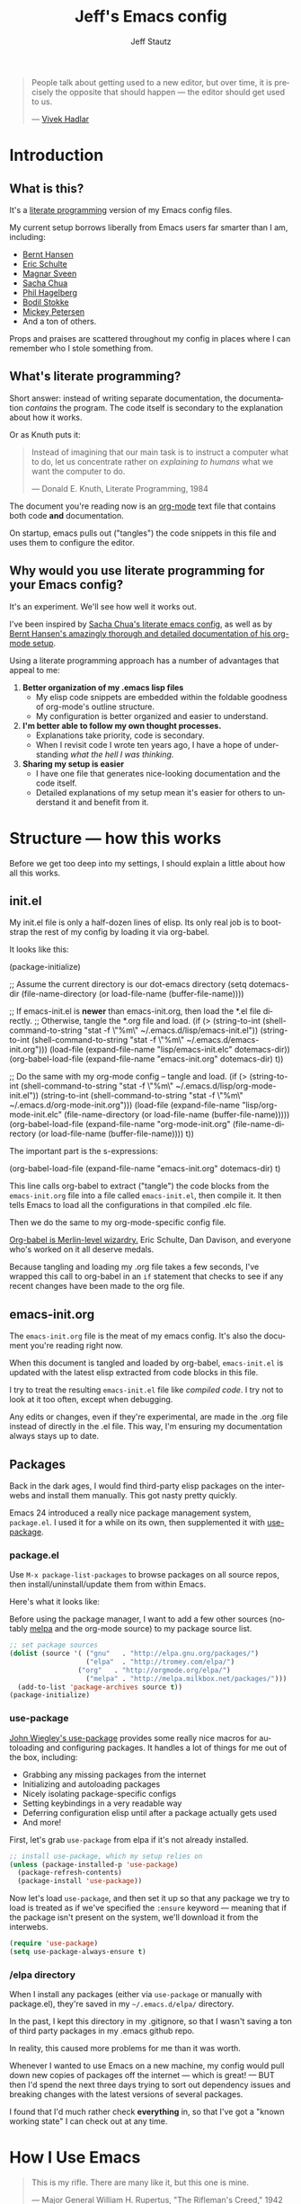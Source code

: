#+TITLE: Jeff's Emacs config
#+AUTHOR: Jeff Stautz
#+EMAIL: jeff@jeffstautz.com
#+LANGUAGE:  en
#+OPTIONS: toc:nil num:nil ^:nil H:4
#+PROPERTY: header-args :tangle "lisp/emacs-init.el"

#+begin_quote
People talk about getting used to a new editor, but over time, it is precisely the opposite that should happen --- the editor should get used to us.

--- [[http://blog.vivekhaldar.com/post/31970017734/new-frontiers-in-text-editing][Vivek Hadlar]]
#+end_quote

#+TOC: headlines 2

* Introduction
:PROPERTIES:
:CUSTOM_ID: introduction
:END:

** What is this?
:PROPERTIES:
:CUSTOM_ID: what_is_this
:END:

It's a [[http://en.wikipedia.org/wiki/Literate_programming][literate programming]] version of my Emacs config files.

My current setup borrows liberally from Emacs users far smarter than I am, including: 
- [[http://doc.norang.ca/org-mode.html][Bernt Hansen]] 
- [[https://github.com/eschulte/emacs24-starter-kit][Eric Schulte]]
- [[https://github.com/magnars/.emacs.d][Magnar Sveen]]
- [[http://pages.sachachua.com/.emacs.d/Sacha.html][Sacha Chua]]
- [[https://github.com/technomancy/dotfiles][Phil Hagelberg]]
- [[https://github.com/bodil/emacs.d][Bodil Stokke]]
- [[http://www.masteringemacs.org/][Mickey Petersen]]
- And a ton of others. 

Props and praises are scattered throughout my config in places where I can remember who I stole something from.

** What's literate programming?
:PROPERTIES:
:CUSTOM_ID: what_is_literate
:END: 

Short answer: instead of writing separate documentation, the documentation /contains/ the program. The code itself is secondary to the explanation about how it works.

Or as Knuth puts it:

#+begin_quote 
Instead of imagining that our main task is to instruct a computer what to do, let us concentrate rather on /explaining to humans/ what we want the computer to do.

--- Donald E. Knuth, Literate Programming, 1984
#+end_quote

The document you're reading now is an [[http://org-mode.org][org-mode]] text file that contains both code *and* documentation. 

On startup, emacs pulls out ("tangles") the code snippets in this file and uses them to configure the editor.

** Why would you use literate programming for your Emacs config?
:PROPERTIES:
:CUSTOM_ID: why_literate
:END:

It's an experiment. We'll see how well it works out.

I've been inspired by [[http://pages.sachachua.com/.emacs.d/Sacha.html][Sacha Chua's literate emacs config]], as well as by [[http://doc.norang.ca/org-mode.html][Bernt Hansen's amazingly thorough and detailed documentation of his org-mode setup]].

Using a literate programming approach has a number of advantages that appeal to me:

1. *Better organization of my .emacs lisp files*
   - My elisp code snippets are embedded within the foldable goodness of org-mode's outline structure.
   - My configuration is better organized and easier to understand.

2. *I'm better able to follow my own thought processes.*
   - Explanations take priority, code is secondary.
   - When I revisit code I wrote ten years ago, I have a hope of understanding /what the hell I was thinking./

3. *Sharing my setup is easier*
   - I have one file that generates nice-looking documentation and the code itself.
   - Detailed explanations of my setup mean it's easier for others to understand it and benefit from it.

* Structure --- how this works 
:PROPERTIES:
:CUSTOM_ID: structure
:END:

Before we get too deep into my settings, I should explain a little about how all this works.

** init.el
:PROPERTIES:
:CUSTOM_ID: init.el
:END:

My init.el file is only a half-dozen lines of elisp. Its only real job is to bootstrap the rest of my config by loading it via org-babel.

It looks like this:

#+BEGIN_EXAMPLE emacs-lisp
(package-initialize)

;; Assume the current directory is our dot-emacs directory
(setq dotemacs-dir (file-name-directory (or load-file-name (buffer-file-name))))

;; If emacs-init.el is *newer* than emacs-init.org, then load the *.el file directly.
;; Otherwise, tangle the *.org file and load.
(if (> (string-to-int (shell-command-to-string "stat -f \"%m\" ~/.emacs.d/lisp/emacs-init.el"))
       (string-to-int (shell-command-to-string "stat -f \"%m\" ~/.emacs.d/emacs-init.org")))
      (load-file (expand-file-name "lisp/emacs-init.elc" dotemacs-dir))
  (org-babel-load-file (expand-file-name "emacs-init.org" dotemacs-dir) t))

;; Do the same with my org-mode config -- tangle and load.
(if (> (string-to-int (shell-command-to-string "stat -f \"%m\" ~/.emacs.d/lisp/org-mode-init.el"))
       (string-to-int (shell-command-to-string "stat -f \"%m\" ~/.emacs.d/org-mode-init.org")))
    (load-file (expand-file-name "lisp/org-mode-init.elc" (file-name-directory (or load-file-name (buffer-file-name)))))
  (org-babel-load-file (expand-file-name "org-mode-init.org" (file-name-directory (or load-file-name (buffer-file-name)))) t))
#+END_EXAMPLE

The important part is the s-expressions: 

#+BEGIN_EXAMPLE emacs-lisp
(org-babel-load-file (expand-file-name "emacs-init.org" dotemacs-dir) t)
#+END_EXAMPLE

This line calls org-babel to extract ("tangle") the code blocks from the =emacs-init.org= file into a file called =emacs-init.el=, then compile it. It then tells Emacs to load all the configurations in that compiled .elc file.

Then we do the same to my org-mode-specific config file.

[[http://orgmode.org/worg/org-contrib/babel/][Org-babel is Merlin-level wizardry.]] Eric Schulte, Dan Davison, and everyone who's worked on it all deserve medals. 

Because tangling and loading my .org file takes a few seconds, I've wrapped this call to org-babel in an =if= statement that checks to see if any recent changes have been made to the org file. 

** emacs-init.org
:PROPERTIES:
:CUSTOM_ID: emacs-init.org
:END:

The =emacs-init.org= file is the meat of my emacs config. It's also the document you're reading right now.

When this document is tangled and loaded by org-babel, =emacs-init.el= is updated with the latest elisp extracted from code blocks in this file.

I try to treat the resulting =emacs-init.el= file like /compiled code/. I try not to look at it too often, except when debugging.

Any edits or changes, even if they're experimental, are made in the .org file instead of directly in the .el file. This way, I'm ensuring my documentation always stays up to date.

** Packages 
:PROPERTIES:
:CUSTOM_ID: packages
:END:

Back in the dark ages, I would find third-party elisp packages on the interwebs and install them manually. This got nasty pretty quickly.

Emacs 24 introduced a really nice package management system, =package.el=. I used it for a while on its own, then supplemented it with [[https://github.com/jwiegley/use-package][use-package]].

*** package.el
:PROPERTIES:
:CUSTOM_ID: package.el
:END:

Use =M-x package-list-packages= to browse packages on all source repos, then install/uninstall/update them from within Emacs.

Here's what it looks like:

[[file:img/list-packages.png]]

Before using the package manager, I want to add a few other sources (notably [[http://melpa.milkbox.net/#/][melpa]] and the org-mode source) to my package source list.
  
#+name: package-set-sources
#+BEGIN_SRC emacs-lisp
;; set package sources
(dolist (source '( ("gnu"   . "http://elpa.gnu.org/packages/")
                   ("elpa"  . "http://tromey.com/elpa/")
		         ("org"   . "http://orgmode.org/elpa/")
                   ("melpa" . "http://melpa.milkbox.net/packages/")))
  (add-to-list 'package-archives source t))
(package-initialize)

#+END_SRC

*** use-package
:PROPERTIES:
:CUSTOM_ID: use-package
:END:

[[https://github.com/jwiegley/use-package][John Wiegley's use-package]] provides some really nice macros for autoloading and configuring packages. It handles a lot of things for me out of the box, including:

- Grabbing any missing packages from the internet
- Initializing and autoloading packages
- Nicely isolating package-specific configs
- Setting keybindings in a very readable way
- Deferring configuration elisp until after a package actually gets used
- And more!

First, let's grab =use-package= from elpa if it's not already installed. 

#+name: package-install-use-package
#+BEGIN_SRC emacs-lisp
;; install use-package, which my setup relies on
(unless (package-installed-p 'use-package)
  (package-refresh-contents)
  (package-install 'use-package))

#+END_SRC

Now let's load =use-package=, and then set it up so that any package we try to load is treated as if we've specified the =:ensure= keyword --- meaning that if the package isn't present on the system, we'll download it from the interwebs.

#+name: package-use-package
#+BEGIN_SRC emacs-lisp
(require 'use-package)
(setq use-package-always-ensure t)

#+END_SRC

*** /elpa directory

When I install any packages (either via =use-package= or manually with package.el), they're saved in my =~/.emacs.d/elpa/= directory.

In the past, I kept this directory in my .gitignore, so that I wasn't saving a ton of third party packages in my .emacs github repo. 

In reality, this caused more problems for me than it was worth. 

Whenever I wanted to use Emacs on a new machine, my config would pull down new copies of packages off the internet --- which is great! --- BUT then I'd spend the next three days trying to sort out dependency issues and breaking changes with the latest versions of several packages.

I found that I'd much rather check *everything* in, so that I've got a "known working state" I can check out at any time.

* How I Use Emacs
:PROPERTIES:
:CUSTOM_ID: how-i-use-emacs
:END:

#+begin_quote
This is my rifle. There are many like it, but this one is mine.

--- Major General William H. Rupertus, "The Rifleman's Creed," 1942
#+end_quote

Before we get into the actual configuration, it might help to understand some things I do in Emacs.

My use of Emacs is by no means typical, and my configuration reflects this fact.

** Org-mode

[[file:img/org.png]]

I spend 90% of my time in Emacs inside [[http://orgmode.org/][org-mode]]. 

I've been using it for several years for taking notes, planning, writing, and tracking my to-do lists. It's a brilliant piece of software that's totally changed how I organize my digital life. 

I've got a whole separate section of my Emacs config dedicated to the ins and outs of my org-mode configuration. It's gnarly. It's complicated. But it /works/ for me. 

** Writing

For the last 12+ years, I've done most of my fiction writing, journaling, editing, and revising in plain text within Emacs.

Sometimes I work in [[https://daringfireball.net/projects/markdown/][Markdown syntax]] and view the formatted version of my documents in [[http://markedapp.com/][Marked.app]].

Other times I write using minimal [[http://www.latex-project.org/][LaTeX markup]], which I then run through a perl script to add full LaTeX document headers for exporting.

More recently, I've started using the =org-export= features of org-mode in order to create LaTeX and PDF docs.

Details of how I use Emacs for fiction writing are documented later in this file. 

** Programming

Unlike many (most?) Emacs users, I don't develop software professionally anymore.

I've done a bunch of software development work in the past, and I enjoy messing around in code occasionally. I dabble. I pretend like I know what I'm doing. But I'm nowhere near professional.

[[http://hootsuite.com/careers/][I work with a ton of talented engineers every day at Hootsuite]] and they constantly inspire me to learn more, try more, and hack more. 

There are a couple of languages I work with regularly:

- I use Emacs lisp quite a bit (of course)
- I occasionally mangle some Python
- I play around with Javascript
- I'm learning Go

My Emacs settings for software development should be taken with several grains of salt --- these parts of my config aren't very mature and I'm probably doing everything wrong.

** Manipulating files and text of all kinds

Macros, mutli-line editing, directory editing, remote editing over SSH... Emacs is my Swiss Army knife for text and file transformations. 

There are large chunks of my config that deal with sharpening various blades of said Swiss Army knife.

* Prerequisites
:PROPERTIES:
:noweb-ref: Prerequisites and setup --- load basic support libraries, set some useful variables
:CUSTOM_ID: setup
:END:  

Now let's get into the config itself.

This first section contains some libraries and basic settings that the rest of my configuration depends on.

** First, let's load Common Lisp libraries

This is generally a good idea. There's a lot of good stuff in the CL package that many other packages need.

#+name: setup-require-cl :comments both
#+BEGIN_SRC emacs-lisp
(use-package cl)

#+END_SRC

** Then set our path appropriately.

This is a gross hack to grab the $PATH environment variable from my ~/.bashrc and use it. This way my path is consistent between Emacs.app and my shell elsewhere.

#+name: setup-path :comments both
#+BEGIN_SRC emacs-lisp
;; ensure OS X keeps my path consistent in Emacs
(let ((jcs:shell-path (shell-command-to-string ". ~/.bashrc; echo -n $PATH")))
  (setenv "PATH" jcs:shell-path)
  (setq exec-path (split-string jcs:shell-path ":")))

#+END_SRC

Yeah, you read that elisp right. Icky, but it works. This workaround's required because of the way OS X launches apps. The only other solution would be to mess around with =launchctl=, and I really don't want to do that right now.
 
** Set a few variables for directories

Define our home directory, dot emacs directory (where the config lives), emacs binary directory (where Emacs.app lives), and info file directory.

I use these =*-dir= variables all over the place in my config.

Some of these are obviously going to be different in your setup, so you'll want to change them accordingly.

#+name: setup-dirs :comments both
#+BEGIN_SRC emacs-lisp
;; fantastic directories and where to find them
  (defvar home-dir     "/Users/jeff.stautz/")
  (defvar dotemacs-dir (concat home-dir ".emacs.d/"))
  (defvar lisp-dir     (concat dotemacs-dir "lisp/"))
  (defvar emacs-dir    "/Applications/Emacs.app/Contents/")
  (defvar emacs-bin    (concat emacs-dir "MacOS/Emacs"))
  (defvar info-dir     (concat emacs-dir "Resources/info/"))
#+END_SRC

** Add lisp directory to load-path

Our load-path defines where Emacs should look for packages, functions, variables, etc. 

We should add the ~/.emacs.d/lisp/ directory to this list.

#+name: setup-load-path
#+BEGIN_SRC emacs-lisp
(add-to-list 'load-path lisp-dir)

#+END_SRC
** Tell 'customize' where to save changes

I don't generally use =M-x customize= --- I prefer to =setq= these variables in my init files manually --- but sometimes I'll fiddle with settings in customize to try things out.

When I do so, I'd like customize to save things in a separate =emacs-custom= file. I treat this file as temporary storage. If I like the changes, I'll pull them out of this file and place them in the appropriate places in my config.

#+name: setup-custom-file
#+BEGIN_SRC emacs-lisp
;; Arr, here be my custom file
(setq custom-file (concat lisp-dir "custom.el"))

#+END_SRC

** Decrypt secrets.el.gpg

My passwords, private URLs, and personal info are encrypted and stored in the secrets.el.gpg file. Emacs decrypts this using the keys in my .gnupg keyring.

I do this *before* I begin loading packages, so that package configs can access variables stored in the secrets file.

#+name: setup-decrypt-secrets-function
#+BEGIN_SRC emacs-lisp
(defun jcs:decrypt-secrets ()
  (interactive)
  (require 'secrets))

#+END_SRC

* Install and configure packages

#+begin_quote
Brown paper packages tied up with strings
These are a few of my favorite things

--- Austrian Mary Poppins
#+end_quote

I've settled on a relatively small set of packages for my current Emacs config. 

I'll probably add to this over time, because I just can't help myself.

** Ace-jump mode

It's [[https://www.youtube.com/watch?v=UZkpmegySnc][hard to describe ace-jump-mode unless you see it in action]]. 

Let's say I want to move to the "m" in the word "mentioned" in the line above. I just activate ace-jump-mode (I've bound it to =C-.=), then type "m". At this point, emacs highlights all matches in the buffer, like this:

[[file:img/ace-jump.png]]

Notice each word beginning with "m" now starts with a red letter. I type "b" to jump to the word "mentioned."

#+name: ace-jump
#+BEGIN_SRC emacs-lisp
;; jump around, House of Pain style
(use-package ace-jump-mode
             :bind ("C-." . ace-jump-mode))

#+END_SRC

This is a super-fast way to quickly move your cursor around in the buffer -- handy whether you're working in a text file or with code.

** Browse kill ring

=C-y= yanks from the top of the kill ring, and hitting =C-y M-y, M-y, M-y= repeatedly will cycle through previous kills. But what if you want to browse through the whole kill ring and find that text you killed a few hours ago?

Hitting =M-y= activates browse-kill-ring and let you dig through your kill history, select an item, and yank it into the buffer.

#+name: browse-kill-ring
#+BEGIN_SRC emacs-lisp
;; show me the graveyard with M-y
(use-package browse-kill-ring
             :defer t
             :init
             (progn
               (autoload 'browse-kill-ring-default-keybindings "browse-kill-ring")
               (browse-kill-ring-default-keybindings)))

#+END_SRC

** Diminish mode

I like keeping my mode-line clean.

Diminish is a package that lets you replace the default major/minor mode indicators in the mode-line with shorter abbreviations (or hide them altogether).

#+name: diminish
#+BEGIN_SRC emacs-lisp
;; use fewer letters
(use-package diminish)

#+END_SRC

Even better, use-package supports diminsh options as part of the declaration when loading packages.

Diminish also features [[http://www.eskimo.com/~seldon/diminish.el][some of the best code comments in the universe]].

** ido & smex

[[file:img/ido.png]]

[[http://emacswiki.org/emacs/InteractivelyDoThings][ido (short for "*interactively do* things")]] is a fantastic package, and one of the first things I recommend a new Emacs user set up. It's actually a part of Emacs as of v22, but requires a bit of configuration to make it *really* powerful.

[[https://www.youtube.com/watch?v=lsgPNVIMkIE][ido provides autocomplete features for files and buffers]], and it supports things like fuzzy matching and "virtual buffers" for revising recently-closed buffers.

*** ido settings

Let's turn on ido and configure it, shall we? It's got a lot of bells and whistles.

The first things we want to do are to enable flex matching, turn ido on everywhere, ignore case when completing, and set up max prospects and faces. 

#+name: ido-settings-1
#+BEGIN_SRC emacs-lisp
;; unlock the magic
(ido-mode t)
(setq ido-enable-flex-matching t
      ido-everywhere t
      completion-ignore-case t           
      read-file-name-completion-ignore-case t
      ido-max-prospects 20
      ido-use-faces t
      ido-case-fold t)
#+END_SRC

Next, I want to turn off some of the tramp-related and ftp-related options --- these caused stalls for me in the past.

#+name: ido-settings-2
#+BEGIN_SRC emacs-lisp
(setq ido-record-ftp-work-directories nil
      ido-enable-tramp-completion nil
      ido-is-tramp-root nil)
#+END_SRC

Now let's add some magic: we'll turn on recentf-mode and allow ido to list my recently-closed buffers as possible matches. This is so damn handy.

#+name: ido-settings-3
#+BEGIN_SRC emacs-lisp
(recentf-mode t)
(setq ido-use-virtual-buffers t)
#+END_SRC

Let's fix a couple of navigation-related annoyances as well. By default, if no matches are found, ido will kick off a search for the file you might have meant. I found this annoying, so I disable it.

I also like being able to navigate into a directory and hit =.= to get dropped into dired in that directory.

And I want to invoke ido when my cursor is on a filename in the buffer text and have that file suggested as a completion. 

#+name: ido-settings-4
#+BEGIN_SRC emacs-lisp
(setq ido-auto-merge-work-directories-length -1
      ido-show-dot-for-dired t
      ido-use-filename-at-point 'guess)
#+END_SRC

I'm not sure why this is disabled by default, but let's enable it:

#+name: ido-settings-5
#+BEGIN_SRC emacs-lisp
(put 'ido-exit-minibuffer 'disabled nil)

#+END_SRC

*** ido-completing-read+

[[https://github.com/DarwinAwardWinner/ido-completing-read-plus][ido-completing-read+]] is an additional package that enables ido in even more places. Let's fire it up:

#+name:ido-ubiquitous
#+BEGIN_SRC emacs-lisp
;; use ido everywhere
(use-package ido-completing-read+)
(ido-ubiquitous-mode 1)

#+END_SRC

With this enabled, you'll be able to do things like hit =C-h f= (describe-function) and see a nice list of possible completions --- it'll even default suggest the function your cursor's sitting on.

*** ido-vertical

By default, ido lists possible completions horizontally, wrapping them if there are more completions than fit on the line. 

I prefer having completion candidates listed vertically and left-aligned --- they're much easier to scan that way.

We'll use [[https://github.com/gempesaw/ido-vertical-mode.el][the ido-vertical-mode package]] to set this up, and define keys for navigating up and down between candidates in the list.

#+name:ido-vertical
#+BEGIN_SRC emacs-lisp
;; stack my completions
(use-package ido-vertical-mode
             :init
             (progn (ido-vertical-mode 1)
                    (setq ido-vertical-define-keys 'C-n-C-p-up-down-left-right)))

#+END_SRC

*** smex

[[file:img/smex.png]]

[[https://github.com/nonsequitur/smex][The smex package]] gives you all the autocompletion and fuzzy-matching goodness of ido, but for =M-x=, the infamous =execute-extended-command= function. 

Instead of hunting and scraping to find the function I'm looking for, I use smex + fuzzy matching and feel like an Emacs god.

#+name: smex-settings
#+BEGIN_SRC emacs-lisp
;;smexy smex
(use-package smex)
(global-set-key (kbd "M-x") 'smex)
(global-set-key (kbd "M-X") 'smex-major-mode-commands)
#+END_SRC

I can get back to my original =M-x= functionality if I need it by using =C-c C-c M-x=.

#+name: smex-settings-old-mx
#+BEGIN_SRC emacs-lisp
;; This is your old M-x.
(global-set-key (kbd "C-c C-c M-x") 'execute-extended-command)

#+END_SRC
** Guide Key

#+ATTR_HTML: :width 600
[[file:img/guide-key-example.png]]

Guide-key lets you set up useful completion hints for certain key combinations. 

For example, I'm always forgetting certain org-mode shortcuts, so I've set up guide-key so that when I'm working in org, I can type =C-c= and wait a second to see a menu of all possible commands that start with =C-c=. 

It's especially useful when learning a new mode or new set of commands.

I can and should probably tweak this a little more and add additional key sequences to it, but for now this setup meets most of my needs.

#+name: guide-key
#+BEGIN_SRC emacs-lisp
;; gimme some hints
(use-package guide-key)
(defun guide-key/jcs-hook-function-for-org-mode ()
  (guide-key/add-local-guide-key-sequence "C-c")
  (guide-key/add-local-guide-key-sequence "C-c C-x"))
(add-hook 'org-mode-hook 'guide-key/jcs-hook-function-for-org-mode)
(setq guide-key/idle-delay 1)
(setq guide-key/popup-window-position 'bottom)
(guide-key-mode 1)
(diminish 'guide-key-mode)

#+END_SRC

** Popwin

[[https://github.com/m2ym/popwin-el][Popwin]] is installed as a dependency of guide-key, and it makes certain kinds of "pop-up" windows within your frame act slightly differently from regular windows --- you're able to dismiss them quickly by typing =0=, and provides some other useful features.

#+name: popwin
#+BEGIN_SRC emacs-lisp
;; put those hints in a nice pop-up window
(use-package popwin)
(defun popwin-bkr:update-window-reference ()
  (popwin:update-window-reference 'browse-kill-ring-original-window :safe t))
(add-hook 'popwin:after-popup-hook 'popwin-bkr:update-window-reference)
(push "*Kill Ring*" popwin:special-display-config)
(popwin-mode 1)

#+END_SRC
** Magit

[[https://magit.vc/][Magit is git made magical.]] 

It wraps git commands in a spiffy interface that's legitimately enjoyable to use. Which is good, because I use it pretty much every day.

#+ATTR_HTML: :width 600
[[file:img/magit.png]]

I don't use many customized setup options for magit yet. I may in the future.

#+name: magit
#+BEGIN_SRC emacs-lisp
;; git on up
(use-package magit)
(setq magit-push-always-verify nil)

#+END_SRC

** Markdown

Most of the time, I'm writing things (fiction or non-fiction) in org-mode. The rare times when I'm not, I'm using straight-up Markdown.

#+name: writing-markdown
#+BEGIN_SRC emacs-lisp
(use-package markdown-mode
           :mode "\\.\\(md\\|mdown\\|markdown\\)\\'")

#+END_SRC

* General Editor Settings
** Interface tweaks

I know, I know. Emacs doesn't have much of an interface to begin with. 

Even so, there are a couple of changes I like to make in order to make things a little cleaner.

*** Remove distracting UI elements

Emacs comes with a fat ugly toolbar turned on by default. Turning it off is one of the first things I do.

#+name: UI-toolbar
#+BEGIN_SRC emacs-lisp
;; Get rid of all that chrome and fuss
(tool-bar-mode -1)
#+END_SRC

I don't really use the side fringe at all, so I set it to blend in with my background face. ("face" in Emacs basically means "text style.")

#+name: UI-fringe
#+BEGIN_SRC emacs-lisp
(set-face-background 'fringe (face-background 'default))
(set-face-foreground 'fringe (face-background 'default))
#+END_SRC

Scroll bars are also pretty useless in the age of scroll wheels and trackpads, so I turn that off as well.

#+name: UI-fringe
#+BEGIN_SRC emacs-lisp
(scroll-bar-mode -1)

#+END_SRC

*** Hide welcome messages

We're all professionals, here. We know what we're doing. 

Let's ditch the splash screen, the startup message, and the default text on the scratch buffer:

#+name: UI-splash
#+BEGIN_SRC emacs-lisp
;; Don't talk to me
(setq inhibit-splash-screen 1)               
(setq initial-scratch-message "")
(setq inhibit-startup-message t)
#+END_SRC

*** Kill some UI annoyances

I hate the audible alert bell.

Let's set the ring-bell function to an empty function instead of the deafult (which is named, appropriately, =ding=).

#+name: UI-bells
#+BEGIN_SRC emacs-lisp
(setq ring-bell-function (lambda ()))
#+END_SRC

Another obnoxious default to change: the requirement that you actually type the letters "y" "e" and "s" at a yes/no prompt. 

This s-exp lets you just type "y" or "n" to answer these prompts.

#+name: UI-yorn
#+BEGIN_SRC emacs-lisp
(fset 'yes-or-no-p 'y-or-n-p)

#+END_SRC

*** Confirm before quitting Emacs

I want to make sure I don't accidentally kill Emacs. Ever. 

I do this by changing two things:

1) Unset =C-x C-c= so I don't hit it accidentally, and
2) Prompt me to confirm that I actually want to quit.

If I want to quit Emacs (gasp!) I now need to do it *very* deliberately via =M-x save-buffers-kill-emacs= and then confirm.

Good thing I rarely quit Emacs.

#+name: UI-quit-emacs
#+BEGIN_SRC emacs-lisp
(global-unset-key "\C-x\C-c")
(setq confirm-kill-emacs 'y-or-n-p)

#+END_SRC
*** Themes

I want to trust all themes --- mostly so the mode-line setup below doesn't spit warnings at me on startup.

#+name: UI-trust-themes
#+BEGIN_SRC emacs-lisp
;; Trust me, I'm an interior decorator
(setq custom-safe-themes t)

#+END_SRC

*** Show line and column numbers

A basic feature of any decent text editor: show me what line number I'm on.

The column number display isn't as immediately useful, but it does come in handy.

#+name: UI-linum
#+BEGIN_SRC emacs-lisp
;; whose line is it, anyway?
(line-number-mode 1)                         
(column-number-mode 1)

#+END_SRC
** Backups & Trash settings

Emacs has some pretty useful features for auto-saving backups and integrating with OS X's Trash / filesystem.

*** Set backup directory

One problem with the default auto-save in Emacs is that it peppers your working directories with duplicates of your files, e.g. =#init.el#= =init.el~=.

Let's tell Emacs to put all these auto-saves and backups into a more useful location:

#+name: backup-dir
#+BEGIN_SRC emacs-lisp
;; Don't crap up my working directory with backups
(defvar backup-dir "~/.emacs.backup/")
(defvar autosave-dir "~/.emacs.autosave/")
(setq backup-directory-alist `((".*" . ,backup-dir)))
(setq auto-save-file-name-transforms `((".*" ,autosave-dir t)))

#+END_SRC

*** Backups + version control

You have to explicitly tell Emacs to keep saving backups of files if they're under version control. 

#+name: backup-vc
#+BEGIN_SRC emacs-lisp
;; I'm paranoid
(setq vc-make-backup-files t)

#+END_SRC

*** ~/.Trash integration

Instead of just blowing files away, I want all file-deletion events in Emacs to do a =mv file.txt ~/.Trash= rather than a simple =rm file.txt=. This is just another layer of protecting myself from myself.

#+name: backup-trashes
#+BEGIN_SRC emacs-lisp
;; Super paranoid
(setq delete-by-moving-to-trash t)
(setq trash-directory (concat "~/.Trash/"))

#+END_SRC

** Basic Keyboard settings
*** Unset some default keybindings

Let's unset a couple of keybindings:
- Read-only-toggle is bound by to =C-x C-q= by default. It's a useless command that I activate by accident way too often.
- I also fat-finger =F2= way too often. I may eventually use this key for something, but not yet.
- =C-x .= is bound to =set-fill-prefix=, which I rarely need.
- Command-tilde (=M-`=) is the OS X keybinding to flip between windows in an app. I use it a lot, and don't want to enter tmm-menubar if I hit it when I'm in Emacs.

#+name: keybindings-unsets
#+BEGIN_SRC emacs-lisp
;; Unset some defaults I don't like
(global-unset-key "\C-x\C-q")
(global-unset-key (kbd "<f2>"))     
(global-unset-key "\C-x.")
(global-unset-key "\M-`")

#+END_SRC

*** Save and Undo

Now let's set a couple of bindings based on my muscle memory:

- Rebind =M-s= to save-buffer --- I've been conditioned to hit =Command-S= compulsively, so let's make this save the buffer rather than center the line.

#+name: keybindings-save
#+BEGIN_SRC emacs-lisp
;; Forgive my muscle memory
(global-set-key (kbd "M-s") 'save-buffer)
#+END_SRC

- =C-z= is bound to iconify-frame by default, which I never use. Set it to undo instead.

#+name: keybindings-save
#+BEGIN_SRC emacs-lisp
(global-set-key (kbd "C-z") 'undo)

#+END_SRC

*** Mac keyboard settings

I use Emacs on OS X and get my builds from http://emacsformacosx.com/. There are a couple of things I need to configure to make Emacs.app play nicely on a Mac.

First, I want to treat Command *and* Option keys as Meta in Emacs. I know, this is weird. I may eventually change one of these to Super or Hyper. But for now, I like having large target areas for hitting Meta, since I use it so often.

#+name: UI-mac-settings-meta
#+BEGIN_SRC emacs-lisp
;; I'm a Mac
(setq ns-alternate-modifier (quote meta))
(setq ns-command-modifier (quote meta))
#+END_SRC

*** Use Mac clipboard for copying/killing

Copy and paste should use the OS clipboard.

#+name: mac-settings-clipboard
#+BEGIN_SRC emacs-lisp
(setq select-enable-clipboard t)

#+END_SRC

*** Mouse settings for OS X

Emulate a three-button mouse for copy/paste/select:

#+name: UI-mac-settings-clipboard
#+BEGIN_SRC emacs-lisp
(setq mac-emulate-three-button-mouse t)

#+END_SRC


** Cursor and Scrolling
*** Highlight cursor location

I realize a lot of people hate blinking cursors, but I like them because:

- I can quickly find my cursor on a large screen
- The persistent blinking indicates Emacs is waiting for my input --- it's pushing me to write, to get shit done. 

#+name: UI-cursor
#+BEGIN_SRC emacs-lisp
;; show me where I am
(setq blink-cursor-mode t)
#+END_SRC

Another helpful indicator: I like having my current line highlighted. =grey93= is nice and subtle against a white background.

#+name: UI-highlight-line
#+BEGIN_SRC emacs-lisp
(global-hl-line-mode 1)
(set-face-background 'hl-line "grey93")

#+END_SRC

If you're using a dark theme, you should probably change this.

*** Cursor scroll settings

Let's make buffer scrolling / paging a bit more sane.

By default, Emacs will recenter on the cursor when you scroll above / below the current viewable area. This leads to some disorienting jumping around.

Setting =scroll-conservatively= to a value > 100 means automatic scrolling will never center on the cursor.

#+name: UI-scroll-conserv
#+BEGIN_SRC emacs-lisp
;; Don't scroll like a maniac, pls
(setq scroll-conservatively 1000)
#+END_SRC

The =scroll-margin= variable controls how close to the bottom/top edge of the frame I can get before the viewable area begins to scroll. I like to get right up to the bottom edge before scrolling.

#+name: UI-scroll-margin
#+BEGIN_SRC emacs-lisp
(setq scroll-margin 0)
#+END_SRC

I don't want to jump around at all when scrolling up or down.

And when I *do* page up or down, I want my cursor to be in the same position relative to the top and bottom of the frame.

This just makes sense: When I page up or down with =M-v= or =C-v= I shouldn't have to hunt for my cursor. I should still be looking at it.

#+name: UI-scroll-agg
#+BEGIN_SRC emacs-lisp
  (setq scroll-up-aggressively nil
	scroll-down-aggressively nil
	scroll-preserve-screen-position t)

#+END_SRC

*** Scrolling when on fringe

Scolling via mouse wheel / trackpad works great, except if my mouse is on the fringe (which I set to be extra-wide), or on the mode-line. Let's bind margin and mode-line scroll events appropriately:

#+name: keybindings-scroll
#+BEGIN_SRC emacs-lisp
;; Respect the power of my mouse wheel, margins!
(global-set-key (kbd "<left-margin><wheel-down>") 'mwheel-scroll)
(global-set-key (kbd "<left-margin><wheel-up>") 'mwheel-scroll)
(global-set-key (kbd "<right-margin><wheel-down>") 'mwheel-scroll)
(global-set-key (kbd "<right-margin><wheel-up>") 'mwheel-scroll)
(global-set-key (kbd "<mode-line><wheel-down>") 'mwheel-scroll)
(global-set-key (kbd "<mode-line><wheel-up>") 'mwheel-scroll)

#+END_SRC

*** Scroll view without moving cursor

Use =M-n= and =M-p= to scroll the window view up or down... without moving the point. This is handy for quickly peeking beyond the bounds of the screen without losing my place.

#+name: keybindings-scroll-view
#+BEGIN_SRC emacs-lisp
;; Scroll around the cursor
(global-set-key "\M-n" 'scroll-up-line)
(global-set-key "\M-p" 'scroll-down-line)

#+END_SRC

*** Selecting and deleting text

When I select text between point and mark, I want to see this selection highlighted with transient-mark mode. I find it difficult to use Emacs effectively without having transient-mark-mode turned on.

Delete-selection-mode is also important to me --- it allows overwriting selected text to work the way I expect.

#+name:cursor-transient
#+BEGIN_SRC emacs-lisp
;; Select text in a non-psychopathic way
(transient-mark-mode t)
(delete-selection-mode t)

#+END_SRC

*** Rectangle selection

CUA mode has [[https://www.youtube.com/watch?v=k-6BVjlBSVo][a really nice facility for editing rectangular regions]]. 

I dislike using CUA-mode's default keybindings, but I do like the rectangle editing features. So I turn off the CUA-keys, then turn on CUA.

#+name:cursor-transient
#+BEGIN_SRC emacs-lisp
;; Enable rectangle editing, but not all the other CUA hoo-hah
(setq cua-enable-cua-keys nil)               
(cua-mode t)

#+END_SRC
** Desktop & Bookmark Settings

Emacs Desktop allows you to save your current workspace (frame dimensions, window configuration, open buffers, command and file history, and a bunch of other settings).

#+name: desktop-settings
#+BEGIN_SRC emacs-lisp
;; Save my place
(desktop-save-mode 1)
(setq desktop-globals-to-save
      (append '((extended-command-history . 30)
                (file-name-history        . 100)
                (grep-history             . 30)
                (compile-history          . 30)
                (minibuffer-history       . 50)
                (query-replace-history    . 60)
                (read-expression-history  . 60)
                (regexp-history           . 60)
                (regexp-search-ring       . 20)
                (search-ring              . 20)
                (shell-command-history    . 50)
                tags-file-name
                register-alist)))
#+END_SRC

Don't warn me about desktop locks.

#+name: desktop-lock-warn
#+BEGIN_SRC emacs-lisp
(setq desktop-load-locked-desktop t)
(desktop-read)
#+END_SRC

Define my bookmarks file and save all my settings inside it.

#+name: desktop-settings
#+BEGIN_SRC emacs-lisp
(setq bookmark-default-file (concat dotemacs-dir "bookmarks"))

#+END_SRC


** Window Navigation

*** Move to other window

I use =M-o= to move between windows. The default =C-x o= keybinding is a bit clunky.

#+name: window-other-window
#+BEGIN_SRC emacs-lisp
;; because I don't use set-face and C-x o is just too much
(global-set-key (kbd "M-o") 'other-window)

#+END_SRC

*** Previous buffer when splitting window 

Whenever I split my frame into multiple windows (e.g. with =C-x 2= or =C-x 3=), Emacs will open the current buffer in both windows. This isn't always useful.

Usually what I actually want is to show the previous buffer in that new window. [[http://www.reddit.com/r/emacs/comments/25v0eo/you_emacs_tips_and_tricks/chldury][I stole this nice snippet from /r/emacs user chldury]]:

#+name: window-split
#+BEGIN_SRC emacs-lisp
;; don't show me the same buffer twice when I split
(defun vsplit-last-buffer ()
  (interactive)
  (split-window-vertically)
  (other-window 1 nil)
  (switch-to-next-buffer)
  )
(defun hsplit-last-buffer ()
  (interactive)
   (split-window-horizontally)
  (other-window 1 nil)
  (switch-to-next-buffer)
  )

(global-set-key (kbd "C-x 2") 'vsplit-last-buffer)
(global-set-key (kbd "C-x 3") 'hsplit-last-buffer)

#+END_SRC

*** Zoom between split window and single window

[[http://ignaciopp.wordpress.com/2009/05/23/emacs-manage-windows-split/][This function from Ignacio Paz Posse]] has totally replaced [[https://www.emacswiki.org/emacs/WinnerMode][winner-mode]] for me. 

It allows me to move from a split-window view (e.g. two buffers side by side) and "zoom" into one of those buffers, taking it full-frame... and allows me to quickly "zoom" back to the same split-window view.

#+name: window-zoom
#+BEGIN_SRC emacs-lisp
;; Let me jump between a split frame and single-window view
(defun toggle-windows-split()
  "Switch back and forth between one window and whatever split of
windows we might have in the frame. The idea is to maximize the
current buffer, while being able to go back to the previous split
of windows in the frame simply by calling this command again."
  (interactive)
  (if (not(window-minibuffer-p (selected-window)))
      (progn
        (if (< 1 (count-windows))
            (progn
              (window-configuration-to-register ?u)
              (delete-other-windows))
          (jump-to-register ?u)))))

(define-key global-map (kbd "C-`") 'toggle-windows-split)
(define-key global-map (kbd "C-~") 'toggle-windows-split)

#+END_SRC

This is really only useful when jumping between a set of split windows and a single-window view. If I did more jumping between different split-window setups, I'll go back to winner-mode.

*** Shrink/expand windows

Sometimes I want to adjust the size of a window in my split-frame configuration. For example, I may not want my split at 50%, I may want 75% of my frame filled with a view into my source code and 25% showing a REPL. 

I can use the mouse to drag the window boundaries, sure... but it's sometimes faster to do it with my hands on the keyboard:
 
#+name: window-shifting
#+BEGIN_SRC emacs-lisp
;; let me resize windows mouse-free
(define-key global-map (kbd "C-M-<left>") 'shrink-window-horizontally)
(define-key global-map (kbd "C-M-<right>") 'enlarge-window-horizontally)
(define-key global-map (kbd "C-M-<up>") 'enlarge-window)
(define-key global-map (kbd "C-M-<down>") 'shrink-window)

#+END_SRC

** File & Buffer Navigation & Manipulation
*** Buffer lists

I really like ibuffer for listing all open buffers. I've bound it to =C-x C-b=. 

#+name: ibuffer
#+BEGIN_SRC emacs-lisp
;; I heart ibuffer
(global-set-key "\C-x\C-b" 'ibuffer)

#+END_SRC

*** Edit filenames in dired

Dired is awesome for viewing and manipulating files in a directory. wdired makes it even more awesome --- it lets you edit filenames in a dired buffer (editing them just like any text file), then save your changes to bulk-rename files and more.

I like having wdired bound to the 'r' key inside dired.

(note that I'm eval-ing this *only after* loading dired, otherwise Emacs chokes on an undefined dired-mode-map var)

#+name: wdired
#+BEGIN_SRC emacs-lisp
;; bulk-edit files in dired
(eval-after-load 'dired
  '(define-key dired-mode-map "r"
     'wdired-change-to-wdired-mode))

#+END_SRC

*** Open Finder window or file from dired

Sometimes when I'm looking at a directory, I want to flip over to see it in the Finder. Or if I'm in dired and my pointer's on a .doc file or something, I'll want to open it using the default OS X application. This elisp snippet was stolen from [[http://jblevins.org/log/dired-open][Jason Blevins]].

I've bound this to 'z' within dired.

#+name: dired-open
#+BEGIN_SRC emacs-lisp
;; open outside Emacs (blasphemy!)
(eval-after-load "dired"
  '(progn
     (define-key dired-mode-map (kbd "z")
       (lambda () (interactive)
         (let ((fn (dired-get-file-for-visit)))
           (start-process "default-app" nil "open" fn))))))

#+END_SRC


*** Make =C-<= and =C->= work nicely in dired-mode

Thanks to Magnar Sveen for this one. This snippet makes =C-<= and =C->= send the cursor to the beginning/end of the filenames in dired buffers. Handy!

#+name: dired-c-a
#+BEGIN_SRC emacs-lisp
;; dired needs a ceiling and a floor
(defun dired-back-to-top ()
  (interactive)
  (goto-char (point-min))
  (dired-next-line 4))

(eval-after-load 'dired
  '(define-key dired-mode-map
    (vector 'remap 'beginning-of-buffer) 'dired-back-to-top))

(defun dired-jump-to-bottom ()
  (interactive)
  (goto-char (point-max))
  (dired-next-line -1))

(eval-after-load 'dired
  '(define-key dired-mode-map
    (vector 'remap 'end-of-buffer) 'dired-jump-to-bottom))

#+END_SRC

*** Rename and delete files

Renaming and deleting files should be easier to do while you're viewing them.

Since =C-x k= kills a buffer, it makes sense to bind =C-x C-k= to deleting the current file (with confirmation, of course).

And =C-x C-w= is bound to write-file... but a more useful feature would be to simple rename the current buffer and file. This is bound to =C-x C-r=.

#+name: rename-and-delete-files
#+BEGIN_SRC emacs-lisp
;; rename a file in place
(defun rename-current-buffer-file ()
  "Renames current buffer and file it is visiting."
  (interactive)
  (let ((name (buffer-name))
        (filename (buffer-file-name)))
    (if (not (and filename (file-exists-p filename)))
        (error "Buffer '%s' is not visiting a file!" name)
      (let ((new-name (read-file-name "New name: " filename)))
        (if (get-buffer new-name)
            (error "A buffer named '%s' already exists!" new-name)
          (rename-file filename new-name 1)
          (rename-buffer new-name)
          (set-visited-file-name new-name)
          (set-buffer-modified-p nil)
          (message "File '%s' successfully renamed to '%s'"
                   name (file-name-nondirectory new-name)))))))
(global-set-key (kbd "C-x C-r") 'rename-current-buffer-file)

;; nuke this file (scream emoji)
(defun delete-current-buffer-file ()
  "Removes file connected to current buffer and kills buffer."
  (interactive)
  (let ((filename (buffer-file-name))
        (buffer (current-buffer))
        (name (buffer-name)))
    (if (not (and filename (file-exists-p filename)))
        (ido-kill-buffer)
      (when (yes-or-no-p "Are you sure you want to remove this file? ")
        (delete-file filename t)
        (kill-buffer buffer)
        (message "File '%s' successfully removed" filename)))))
(global-set-key (kbd "C-x C-k") 'delete-current-buffer-file)
#+END_SRC

*** Drag and drop file support

When I drag and drop a file onto Emacs.app, visit that file rather than just appending it to the currently open buffer (which is a horrible default).

#+name: Filenav-drag-n-drop
#+BEGIN_SRC emacs-lisp
;; don't do dumb things
(define-key global-map [ns-drag-file] 'ns-find-file) 

#+END_SRC

*** Make M-x locate use OS X's Spotlight

Leverage OS X's mdfind util for crazy-fast file locating. Try it with =M-x locate=.

#+name: locate-spotlight
#+BEGIN_SRC emacs-lisp
;; search with a spotlight
(setq locate-make-command-line (lambda (s) `("mdfind" "-name" ,s)))

#+END_SRC

*** Re-open file as root

[[http://t.co/KiAWcJoo][Thanks to @christopherdone for this one]]. I occasionally need to edit a file as root. This is possible to do within my running Emacs instance with [[Tramp][tramp]], but I usually forget exactly how to do it. 

This function encapsulates this inside an easier-to-remember function name. If I type =M-x sudo=, I'll get =tramp-sudo-reopen= in my autocomplete list.

#+name: open-as-root
#+BEGIN_SRC emacs-lisp
;; I've got the power
(defun tramp-sudo-reopen ()
  "Re-open the current with tramp."
  (interactive)
  (let ((file-name (format "/sudo:localhost:%s" (buffer-file-name)))
        (line (line-number-at-pos))
        (column (current-column)))
    (kill-buffer)
    (find-file file-name)
    (goto-line line)
    (goto-char (+ (point) column))))

#+END_SRC
*** Hide auto-revert-mode

I like having auto-revert-mode on in certain files that I know are going to change a lot from processes outside Emacs.

I don't want to see =auto-revert= in the modeline.

#+name: diminish-auto-revert
#+BEGIN_SRC emacs-lisp
;; Hide your shame
(diminish 'auto-revert-mode)
#+END_SRC


** Alerts and Notifications

I use [[https://github.com/julienXX/terminal-notifier][terminal-notifier]] to send alerts to the OS X Notification Center from other applications. I adapted [[https://gist.github.com/justinhj/eb2d354d06631076566f#file-gistfile1-el][this gist from justinhj]] to send events from emacs to the Notification Center.

Note that this depends on having terminal-notifier installed. If you use homebrew, just use =brew install terminal-notifier=.

#+name: UI-notifications
#+BEGIN_SRC emacs-lisp
;; terminal-notifier-notify is my messenger god
(defvar terminal-notifier-command (executable-find "terminal-notifier") "The path to terminal-notifier.")

(defun terminal-notifier-notify (title message)
  "Show a message with `terminal-notifier-command`."
  (start-process "terminal-notifier"
                 "*terminal-notifier*"
                 terminal-notifier-command
                 "-title" title
                 "-message" message
                 "-activate" "org.gnu.Emacs"))

#+END_SRC
** Set garbage collection threshold higher

Props to Le Wang for this one.

[[https://github.com/lewang/flx][According to his documentation in flx]], Emacs will start GC every 0.76MB allocated, which is way too often on modern machines. We want to boost that to 20MB:

#+name: setup-gc-settings
#+BEGIN_SRC emacs-lisp
;; build a giant garbage compactor
(setq gc-cons-threshold 20000000)

#+END_SRC


* Writing Fiction

I spend a bunch of my time in Emacs writing fiction. Some of it has [[https://web.archive.org/web/20120502210836/http://prismmagazine.ca/2011/10/10/jeff-stautz-on-asymptote-his-national-magazine-award-winning-short-story/][won awards.]] 

I'm pretty sure my small amounts of writing success can be attributed to my Emacs config. 

** Auto-fill & Word Wrap

By default, Emacs doesn't automatically wrap words onto the next line. (I know! What decade are we in?)

There are two options to change this. 

In the first option, =auto-fill-mode= will automatically insert linebreaks at a certain column number, preventing any lines from being longer than your screen's viewable area. Setting the =fill-column= variable defines the column number at which Emacs will auto-insert a linebreak.

In the second option, =visual-line-mode=, no linebreaks are inserted in your text (it's all actually one line in the text file), but it's *visually* wrapped onto multiple lines. Cursor movement, end-of-line, and beginning-of-line commands all work within the wrapped line. 

The second option is more like a "modern" word processor, but still has its quirks.

*** Auto-fill-mode

I typically run Emacs.app in full screen, and a 120-character fill-column feels pretty good to me. Especially when I'm writing or editing fiction.

#+name: auto-fill-options
#+BEGIN_SRC emacs-lisp
;; just my size
(setq fill-column 120)
(setq default-fill-column 120)

#+END_SRC

*** Visual-line mode and wrap-to-fill-column

Previously I kept auto-fill-mode turned on. The hard linebreaks didn't bother me, and when diffing files in my git repo of creative writing, I could view changes on individual lines.

However... it's still kind of a pain in the ass.

Visual-line-mode would be a fantastic alternative, and it works great... except that it wraps to the *full width of the frame.* I usually have my frame full-screen and like working in a narrower band within this frame, my text surrounded by whitespace.

I've since discovered wrap-to-fill-column-mode (was previously packaged with nxhtml-mode --- I've pulled it out in my .emacs.d directory). This allows me to use visual-line-mode for word wrapping, yet keeps the lines to a reasonable length. It also centers the text nicely in my window.

#+name: wrap-fill-options
#+BEGIN_SRC emacs-lisp
;; float my text in the middle, all pretty-like
(load-file "~/.emacs.d/lisp/wrap-to-fill.el")
(visual-line-mode 1)
(wrap-to-fill-column-mode 1)
(add-hook 'text-mode-hook '(lambda() (wrap-to-fill-column-mode 1)))
(add-hook 'text-mode-hook 'turn-on-visual-line-mode)

#+END_SRC

And we'll use diminish to keep those always-on modes from cluttering up our pretty mode-line.

#+name: wrap-fill-diminish
#+BEGIN_SRC emacs-lisp
;; hide that nonsense from the mode-line
(diminish 'visual-line-mode)
(diminish 'wrap-to-fill-column-mode)

#+END_SRC


*** Unfill-paragraph

I sometimes want to "unfill" a paragraph --- that is, take a block of text that's had hard linebreaks inserted into it, and turn it into a single line of text. 

I borrowed this snippet from [[https://raw.github.com/qdot/conf_emacs/master/emacs_conf.org][Kyle Machulis]].

#+name: writing-unfill-paragraph
#+BEGIN_SRC emacs-lisp
;; fables of the reconstruction
(defun unfill-paragraph ()
  "Takes a multi-line paragraph and mashes it into a single line of text."
  (interactive)
  (let ((fill-column (point-max)))
    (fill-paragraph nil)))

#+END_SRC

This is especially relevant now that I've ditched auto-fill, relying on visual-line-mode rather than hard line breaks. I find myself revising old pieces of writing and wanting to update them to work better with visual-line-mode, and this function helps.

(Note: I should really rework this function so it operates on the entire buffer.)


** Tabs, spaces, EOL characters

I am firmly in the "spaces" camp on the whole "tabs v. spaces" debate. I also like my tabs to insert 4 spaces.

#+name: writing-tabs
#+BEGIN_SRC emacs-lisp
;; herein I set down fundamental laws of nature
(setq-default indent-tabs-mode nil)
(setq-default tab-width 4)
#+END_SRC

And don't even get me started on one space vs. two after sentences. Because Jesus, people.

#+name: writing-spaces
#+BEGIN_SRC emacs-lisp
(setq sentence-end-double-space nil)
#+END_SRC
  
Also, lines should end in plain old LFs, as god intended.

#+name: UI-mac-settings-eol
#+BEGIN_SRC emacs-lisp
(setq eol-mnemonic-mac "(Mac)")

#+END_SRC
** Spell-check settings

[[file:img/flyspell-popup.png]]

I like using aspell for spell checking in Emacs.

Note that aspell may not be installed by default. If you're on a Mac, the easiest way to do that is with homebrew: =brew install aspell=. This should install aspell along with the english-language dictionaries you need.

#+name: spell-check-aspell
#+BEGIN_SRC emacs-lisp
;; I love ispell
(setq ispell-program-name "aspell")

#+END_SRC

Aspell doesn't recognize the Canadian dictionary by default. 

This is, quite frankly, insulting. It's a borderline act of war. 

So let's teach Emacs about Canada before it starts an international incident, eh?

#+name: spell-check-canadian
#+BEGIN_SRC emacs-lisp
;; sorry, I'm Canadian
(defvar ispell-local-dictionary-alist
  '(("canadian"
     "[A-Za-z]" "[^A-Za-z]" "[']" nil ("-B") nil iso-8859-1)))
(setq ispell-local-dictionary "canadian")

#+END_SRC

Now that we've got ispell working, it's easy to activate spell-checking as you type with flyspell. Just hit =M-x flyspell-mode= and you've got those nifty red underlines highlighting all your mistakes.

Let's activate flyspell-mode by default for text-mode and org-mode buffers:

#+name: flyspell-defaults
#+BEGIN_SRC emacs-lisp
;; fly, you fools
(add-hook 'text-mode-hook (lambda () (flyspell-mode 1)))
(add-hook 'org-mode-hook (lambda () (flyspell-mode 1)))
#+END_SRC

Of course, highlighting the words isn't enough. I'd like a quick way to fix them. And I don't like fly spell's default way of doing this. Let's bind =C-;= to =ispell-word= when we're in flyspell mode and the pointer's on a misspelled word.

#+name: ispell-word-at-point
#+BEGIN_SRC emacs-lisp
(eval-after-load "flyspell"
  '(define-key flyspell-mode-map (kbd "C-;") #'ispell-word))
(eval-after-load "minor-mode"
  '(define-key flyspell-mode-map (kbd "C-c $") nil))

#+END_SRC

And there are a few sections of org-mode files that we should ignore ([[https://github.com/grettke/home/blob/master/ALEC.org#L4546][stolen from Grant Rettke]]).

Never spell check inside org-mode source blocks:

#+name: ispell-skip-src
#+begin_src emacs-lisp
;; rocks ispell just shouldn't look under:
(add-to-list 'ispell-skip-region-alist '("^#\\+begin_src ". "#\\+end_src$"))
(add-to-list 'ispell-skip-region-alist '("^#\\+BEGIN_SRC ". "#\\+END_SRC$"))
#+end_src

Or inside org-mode example blocks:

#+name: ispell-skip-example
#+begin_src emacs-lisp
(add-to-list 'ispell-skip-region-alist '("^#\\+begin_example ". "#\\+end_example$"))
(add-to-list 'ispell-skip-region-alist '("^#\\+BEGIN_EXAMPLE ". "#\\+END_EXAMPLE$"))
#+end_src

Or inside org-mode Properties blocks:

#+name: ispell-skip-properties
#+begin_src emacs-lisp
(add-to-list 'ispell-skip-region-alist '("\:PROPERTIES\:$" . "\:END\:$"))

#+end_src



** Narrow-to-region

When I'm writing or working, I find it useful to be able to focus on a narrow region of text. The =narrow-to-region= command, when invoked on a selected region of text, will hide everything else in the buffer except for that text. 

It's as if you're editing a file containing *only* that information --- you can't see anything else, can't scroll beyond it, etc. In addition, most editing commands will only apply to the narrowed region of the buffer. 

It's pretty damn handy. It's also disbled by default, so let's turn it on.

#+name: writing-narrow
#+BEGIN_SRC emacs-lisp
;;;; Remove some guard rails
(put 'narrow-to-region 'disabled nil)
#+END_SRC
** Upcase / downcase

Upcase-region and downcase-region are disabled by default. Let's turn them on. 

#+name: writing-upcase
#+BEGIN_SRC emacs-lisp
(put 'downcase-region 'disabled nil)
(put 'upcase-region 'disabled nil)

#+END_SRC

** Marked.app integration

When I'm writing in Markdown, I'll want to preview what I'm writing in Brett Terpstra's good-ol' Marked.app. 

I stole this from https://github.com/mattsears/emacs:

#+name: writing-marked-app
#+BEGIN_SRC emacs-lisp
;; open Marked and show me what we got
(defun markdown-preview-file ()
  "run Marked on the current file and revert the buffer"
  (interactive)
  (shell-command
   (format "open -a /Applications/Marked.app %s"
           (shell-quote-argument (buffer-file-name)))))
(global-set-key "\C-cm" 'markdown-preview-file)

#+END_SRC

I've also added a [[https://github.com/jstautz/writing-tools/blob/master/manuscript.css][css file to Marked.app]] in order to format my Markdown to look more like a standard "manuscript format."

** Fiction templates

I do most of my writing in Emacs org-mode, and I've created [[https://raw.githubusercontent.com/jstautz/writing-tools/master/fiction_template.org][a specific org-mode template for writing short fiction]].

It contains LaTeX headers and front-matter that will produce a correctly-formatted manuscript suitable for submission, complete with appropriate headers, double spacing, page numbers, etc.

It's also got a separate subtree marked as =:noexport:= for holding all my notes about the story and characters, links to research, and raw journal entries -- none of which are included when exporting the manuscript.

Note that this template relies on some non-standard LaTeX packages that I've got [[https://github.com/jstautz/writing-tools][squirrelled away in this repo]] so they're easy for me to find again in the event that my LaTeX environment gets wiped.
* Writing Code
** Return + indent

I like it when my return key preserves indentation:

#+name: coding-return-indent
#+BEGIN_SRC emacs-lisp
;; do the right thing
(global-set-key (kbd "RET") 'newline-and-indent)

#+END_SRC
** Tags

A smarter find-tag that automagically reruns etags when it can't find a requested item and then makes a new try to locate it.

I stole this from Jonas.Jarnestrom<at>ki.ericsson.se.

#+name: coding-reload-tags
#+BEGIN_SRC emacs-lisp
;; refresh and find tags
(defadvice find-tag (around refresh-etags activate)
  "Rerun etags and reload tags if tag not found and redo find-tag.
   If buffer is modified, ask about save before running etags."
  (let ((extension (file-name-extension (buffer-file-name))))
    (condition-case err
        ad-do-it
      (error (and (buffer-modified-p)
                  (not (ding))
                  (y-or-n-p "Buffer is modified, save it? ")
                  (save-buffer))
             (er-refresh-etags extension)
             ad-do-it))))

(defun er-refresh-etags (&optional extension)
  "Run etags on all peer files in current dir and reload them silently."
  (interactive)
  (shell-command (format "etags *.%s" (or extension "el")))
  (let ((tags-revert-without-query t))  ; don't query, revert silently
    (visit-tags-table default-directory nil)))

#+END_SRC

...And if my etags file gets rebuilt at any point, don't pester me about it, just use the updated file:

#+name: coding-rebuild-tags
#+BEGIN_SRC emacs-lisp
(setq tags-revert-without-query t)

#+END_SRC

When navigating via tags and I pop back to my original location, I want to make sure the cursor is centered on the screen and easy to spot. I do this by modifying the =pop-tag-mark= function like this:

#+name: coding-pop-tag
#+BEGIN_SRC emacs-lisp
;; let me jump back, please
(defadvice pop-tag-mark (after my-pop-tag-mark-advice activate)
  "After popping back to where find-tag was invoked,
   center screen on cursor"
  (let ((current-prefix-arg '(4)))
  (call-interactively 'recenter-top-bottom)))

#+END_SRC

** Emacs Lisp
*** Bind ESC to top-level command

I hate having to repeatedly hit escape to bounce out of recursive edits when I drop into the debugger.

#+name: coding-escape-top-level
#+BEGIN_SRC emacs-lisp
;; Escape is my eject button
(global-set-key (kbd "<C-escape>") 'top-level)
(global-set-key (kbd "<escape>") 'keyboard-escape-quit)
(add-hook 'org-mode-hook
          (lambda()
            (define-key org-mode-map (kbd "<escape>") 'keyboard-escape-quit)))

#+END_SRC

*** eval and replace

When I'm working with elisp, it's sometimes useful to quickly evaluate an s-expression and immediately replace it with the result.

#+name: coding-eval-replace
#+BEGIN_SRC emacs-lisp
;; presto change-o
(defun eval-and-replace ()
    "Replace the preceding sexp with its value."
    (interactive)
    (backward-kill-sexp)
    (prin1 (eval (read (current-kill 0)))
           (current-buffer)))
  (global-set-key (kbd "C-c e") 'eval-and-replace)

#+END_SRC

*** auto-recompile elisp

If I'm working on an elisp file that has a corresponding compiled version (*.elc), I want to re-compile whenever I save the buffer.

#+name: coding-auto-recompile
#+BEGIN_SRC emacs-lisp
;; auto-recompile on save
(defun byte-compile-current-buffer ()
  "`byte-compile' current buffer if it's emacs-lisp-mode and compiled file exists."
  (interactive)
  (when (and (eq major-mode 'emacs-lisp-mode)
             (file-exists-p (byte-compile-dest-file buffer-file-name)))
    (byte-compile-file buffer-file-name)))
(add-hook 'after-save-hook 'byte-compile-current-buffer)

#+END_SRC


** Tramp

#+name: coding-tramp
#+BEGIN_SRC emacs-lisp
;; obvious default is obvious
(setq tramp-default-method "ssh")

#+END_SRC

** Diff

Add some flags to the default diff command so it works with .org files and others.

#+name: coding-diff
#+BEGIN_SRC emacs-lisp
(setq diff-switches "-a -c")

#+END_SRC


* Org-mode
:PROPERTIES:
:noweb-ref: Set up org-mode
:END:

** (Org-mode loaded separately)

